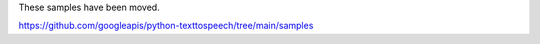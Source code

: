 These samples have been moved.

https://github.com/googleapis/python-texttospeech/tree/main/samples
